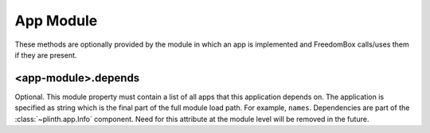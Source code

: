 .. SPDX-License-Identifier: CC-BY-SA-4.0

App Module
----------

These methods are optionally provided by the module in which an app is
implemented and FreedomBox calls/uses them if they are present.

<app-module>.depends
^^^^^^^^^^^^^^^^^^^^

Optional. This module property must contain a list of all apps that this
application depends on. The application is specified as string which is the
final part of the full module load path. For example, ``names``. Dependencies
are part of the :class:`~plinth.app.Info` component. Need for this attribute at
the module level will be removed in the future.

